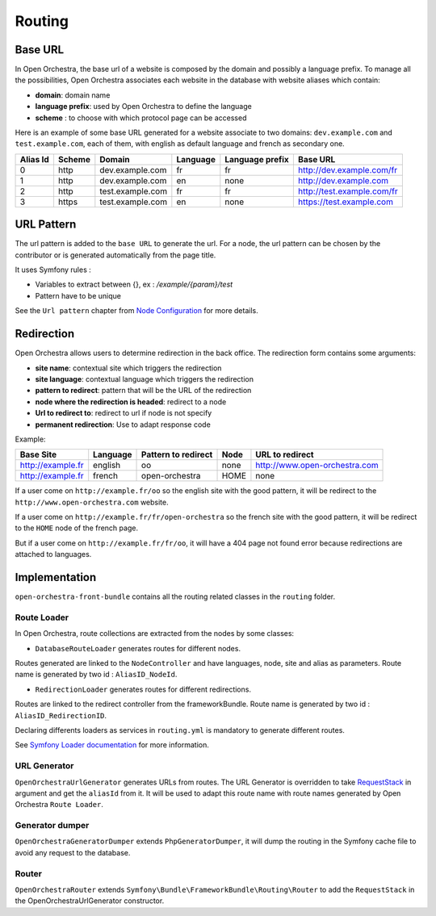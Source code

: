Routing
=======

Base URL
--------

In Open Orchestra, the base url of a website is composed by the domain and possibly a language prefix.
To manage all the possibilities, Open Orchestra associates each website in the database with website aliases which contain:

* **domain**: domain name
* **language prefix**: used by Open Orchestra to define the language
* **scheme** : to choose with which protocol page can be accessed

Here is an example of some base URL generated for a website associate to two domains: ``dev.example.com`` and ``test.example.com``,
each of them, with english as default language and french as secondary one.

+----------+--------+------------------+----------+-----------------+-----------------------------+
| Alias Id | Scheme | Domain           | Language | Language prefix | Base URL                    |
+==========+========+==================+==========+=================+=============================+
| 0        | http   | dev.example.com  | fr       | fr              | http://dev.example.com/fr   |
+----------+--------+------------------+----------+-----------------+-----------------------------+
| 1        | http   | dev.example.com  | en       | none            | http://dev.example.com      |
+----------+--------+------------------+----------+-----------------+-----------------------------+
| 2        | http   | test.example.com | fr       | fr              | http://test.example.com/fr  |
+----------+--------+------------------+----------+-----------------+-----------------------------+
| 3        | https  | test.example.com | en       | none            | https://test.example.com    |
+----------+--------+------------------+----------+-----------------+-----------------------------+


URL Pattern
-----------

The url pattern is added to the ``base URL`` to generate the url.
For a node, the url pattern can be chosen by the contributor or is generated automatically from the page title.

It uses Symfony rules :

* Variables to extract between {}, ex : `/example/{param}/test`
* Pattern have to be unique

See the ``Url pattern`` chapter from `Node Configuration`_ for more details.

Redirection
-----------

Open Orchestra allows users to determine redirection in the back office.
The redirection form contains some arguments:

* **site name**: contextual site which triggers the redirection
* **site language**: contextual language which triggers the redirection
* **pattern to redirect**: pattern that will be the URL of the redirection
* **node where the redirection is headed**: redirect to a node
* **Url to redirect to**: redirect to url if node is not specify
* **permanent redirection**: Use to adapt response code

Example:

+-------------------+----------+---------------------+------+-------------------------------+
| Base Site         | Language | Pattern to redirect | Node | URL to redirect               |
+===================+==========+=====================+======+===============================+
| http://example.fr | english  | oo                  | none | http://www.open-orchestra.com |
+-------------------+----------+---------------------+------+-------------------------------+
| http://example.fr | french   | open-orchestra      | HOME | none                          |
+-------------------+----------+---------------------+------+-------------------------------+

If a user come on ``http://example.fr/oo`` so the english site with the good pattern,
it will be redirect to the ``http://www.open-orchestra.com`` website.

If a user come on ``http://example.fr/fr/open-orchestra`` so the french site with the good pattern,
it will be redirect to the ``HOME`` node of the french page.

But if a user come on ``http://example.fr/fr/oo``, it will have a 404 page not found error because redirections are attached to languages.

Implementation
--------------

``open-orchestra-front-bundle`` contains all the routing related classes in the ``routing`` folder.


Route Loader
~~~~~~~~~~~~

In Open Orchestra, route collections are extracted from the nodes by some classes:

* ``DatabaseRouteLoader`` generates routes for different nodes.
Routes generated are linked to the ``NodeController`` and have languages, node, site and alias as parameters.
Route name is generated by two id : ``AliasID_NodeId``.

* ``RedirectionLoader`` generates routes for different redirections.
Routes are linked to the redirect controller from the frameworkBundle.
Route name is generated by two id : ``AliasID_RedirectionID``.

Declaring differents loaders as services in ``routing.yml`` is mandatory to generate different routes.

.. code-block:: yaml

    open_orchestra_database:
        resource: '.'
        type: database

    open_orchestra_redirection:
        resource: '.'
        type: orchestra_redirection

See `Symfony Loader documentation`_ for more information.

URL Generator
~~~~~~~~~~~~~

``OpenOrchestraUrlGenerator`` generates URLs from routes.
The URL Generator is overridden to take `RequestStack`_ in argument and get the ``aliasId`` from it.
It will be used to adapt this route name with route names generated by Open Orchestra ``Route Loader``.

Generator dumper
~~~~~~~~~~~~~~~~

``OpenOrchestraGeneratorDumper`` extends ``PhpGeneratorDumper``, it will dump the routing in the Symfony cache
file to avoid any request to the database.

Router
~~~~~~

``OpenOrchestraRouter`` extends ``Symfony\Bundle\FrameworkBundle\Routing\Router`` to add the ``RequestStack``
in the OpenOrchestraUrlGenerator constructor.

.. _Node Configuration: /en/user_guide/node_configuration.rst
.. _Symfony Loader documentation: http://symfony.com/doc/current/cookbook/routing/custom_route_loader.html
.. _RequestStack: http://symfony.com/blog/new-in-symfony-2-4-the-request-stack
